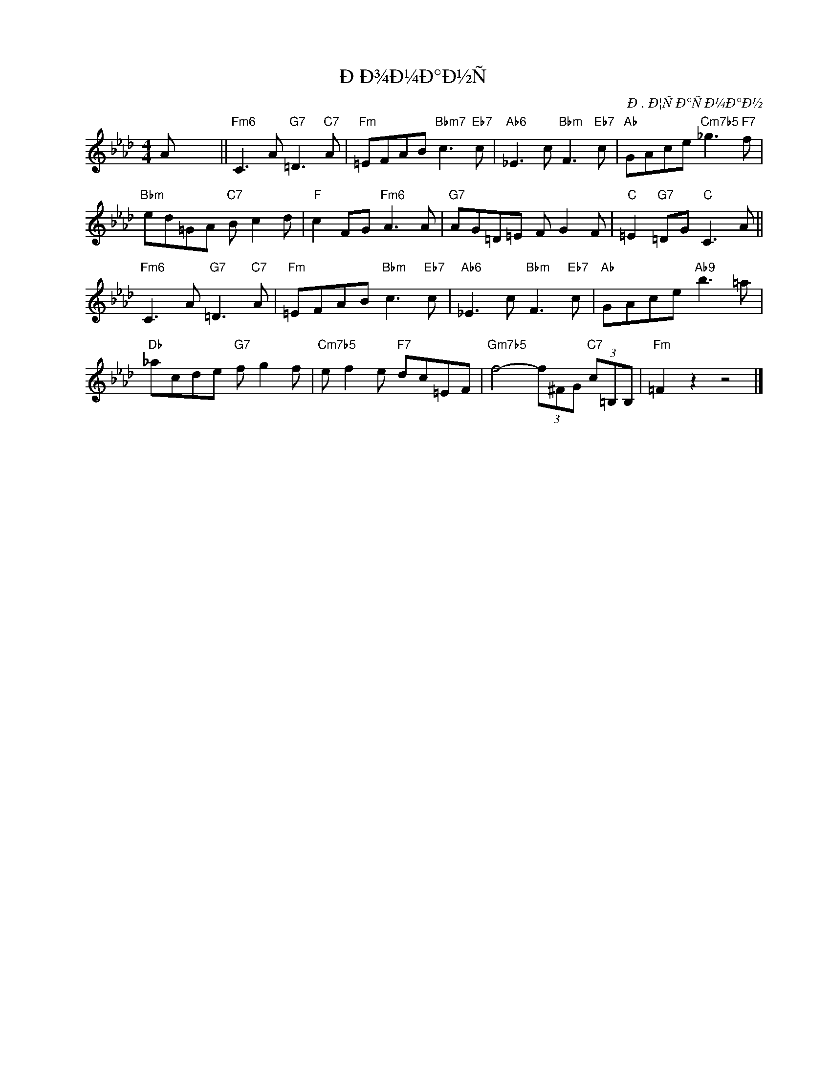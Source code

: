 X:1
T:Ð Ð¾Ð¼Ð°Ð½Ñ
C:Ð. Ð¦ÑÐ°ÑÐ¼Ð°Ð½
Z:www.realbook.site
L:1/8
M:4/4
I:linebreak $
K:Fmin
V:1 treble nm=" " snm=" "
V:1
 A x7 ||"Fm6" C3 A"G7" =D3"C7" A |"Fm" =EFAB"Bbm7" c3"Eb7" c |"Ab6" _E3 c"Bbm" F3"Eb7" c | %4
"Ab" GAce"Cm7b5" _g3"F7" f |$"Bbm" ed=GA"C7" B c2 d |"F" c2 FG"Fm6" A3 A |"G7" AG=D=E F G2 F | %8
"C" =E2"G7" =DG"C" C3 A ||$"Fm6" C3 A"G7" =D3"C7" A |"Fm" =EFAB"Bbm" c3"Eb7" c | %11
"Ab6" _E3 c"Bbm" F3"Eb7" c |"Ab" GAce"Ab9" b3 =a |$"Db" _acde"G7" f g2 f | %14
"Cm7b5" e f2 e"F7" dc=EF |"Gm7b5" f4- (3f^FG"C7" (3c=B,B, |"Fm" =F2 z2 z4 |] %17

